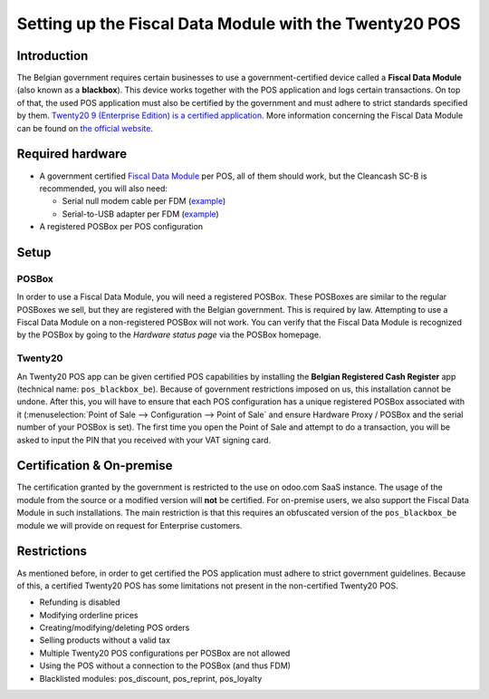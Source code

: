 ===================================================
Setting up the Fiscal Data Module with the Twenty20 POS
===================================================

Introduction
============

The Belgian government requires certain businesses to use a
government-certified device called a **Fiscal Data Module** (also
known as a **blackbox**). This device works together with the POS
application and logs certain transactions. On top of that, the used
POS application must also be certified by the government and must
adhere to strict standards specified by them. `Twenty20 9 (Enterprise Edition) is a
certified application
<http://www.systemedecaisseenregistreuse.be/systemes-certifies>`_. More
information concerning the Fiscal Data Module can be found on `the
official website <http://www.systemedecaisseenregistreuse.be/>`_.

Required hardware
=================

* A government certified `Fiscal Data Module
  <http://www.systemedecaisseenregistreuse.be/systemes-certifies#FDM%20certifiés>`_
  per POS, all of them should work, but the Cleancash SC-B is
  recommended, you will also need:

  * Serial null modem cable per FDM (`example
    <http://www.startech.com/Cables/Serial-Parallel-PS-2/DB9-DB25/10-ft-Cross-Wired-Serial-Null-Modem-Cable-DB9-FM~SCNM9FM>`__)
  * Serial-to-USB adapter per FDM (`example
    <http://trendnet.com/products/proddetail.asp?prod=265_TU-S9>`__)

* A registered POSBox per POS configuration

Setup
=====

POSBox
------

In order to use a Fiscal Data Module, you will need a registered
POSBox. These POSBoxes are similar to the regular POSBoxes we sell,
but they are registered with the Belgian government. This is required
by law. Attempting to use a Fiscal Data Module on a non-registered
POSBox will not work. You can verify that the Fiscal Data Module is
recognized by the POSBox by going to the *Hardware status page* via
the POSBox homepage.

.. image:: media/posbox_fdm_hardware_status.png
    :align: center

Twenty20
----

An Twenty20 POS app can be given certified POS capabilities by installing
the **Belgian Registered Cash Register** app (technical name:
``pos_blackbox_be``). Because of government restrictions imposed on
us, this installation cannot be undone. After this, you will have to
ensure that each POS configuration has a unique registered POSBox
associated with it (:menuselection:`Point of Sale --> Configuration
--> Point of Sale` and ensure Hardware Proxy / POSBox and the serial
number of your POSBox is set). The first time you open the Point of
Sale and attempt to do a transaction, you will be asked to input the
PIN that you received with your VAT signing card.

.. image:: media/vat_signing_card_pin.png
    :align: center

Certification & On-premise
==========================

The certification granted by the government is restricted to the use on odoo.com
SaaS instance. The usage of the module from the source or a modified version
will **not** be certified. For on-premise users, we also support the Fiscal Data
Module in such installations. The main restriction is that this requires an
obfuscated version of the ``pos_blackbox_be`` module we will provide on request
for Enterprise customers.

Restrictions
============

As mentioned before, in order to get certified the POS application
must adhere to strict government guidelines. Because of this, a
certified Twenty20 POS has some limitations not present in the
non-certified Twenty20 POS.

* Refunding is disabled
* Modifying orderline prices
* Creating/modifying/deleting POS orders
* Selling products without a valid tax
* Multiple Twenty20 POS configurations per POSBox are not allowed
* Using the POS without a connection to the POSBox (and thus FDM)
* Blacklisted modules: pos_discount, pos_reprint, pos_loyalty
